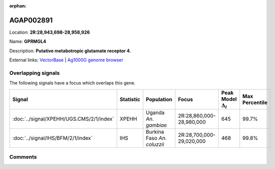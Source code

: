 :orphan:



AGAP002891
==========

Location: **2R:28,943,698-28,958,926**

Name: **GPRMGL4**

Description: **Putative metabotropic glutamate receptor 4**.

External links:
`VectorBase <https://www.vectorbase.org/Anopheles_gambiae/Gene/Summary?g=AGAP002891>`_ |
`Ag1000G genome browser <https://www.malariagen.net/apps/ag1000g/phase1-AR3/index.html?genome_region=2R:28943698-28958926#genomebrowser>`_

Overlapping signals
-------------------

The following signals have a focus which overlaps this gene.

.. cssclass:: table-hover
.. list-table::
    :widths: auto
    :header-rows: 1

    * - Signal
      - Statistic
      - Population
      - Focus
      - Peak Model :math:`\Delta_{i}`
      - Max Percentile
    * - :doc:`../signal/XPEHH/UGS.CMS/2/1/index`
      - XPEHH
      - Uganda *An. gambiae*
      - 2R:28,860,000-28,980,000
      - 645
      - 99.7%
    * - :doc:`../signal/IHS/BFM/2/1/index`
      - IHS
      - Burkina Faso *An. coluzzii*
      - 2R:28,700,000-29,020,000
      - 468
      - 99.8%
    






Comments
--------


.. raw:: html

    <div id="disqus_thread"></div>
    <script>
    
    var disqus_config = function () {
        this.page.identifier = '/gene/AGAP002891';
    };
    
    (function() { // DON'T EDIT BELOW THIS LINE
    var d = document, s = d.createElement('script');
    s.src = 'https://agam-selection-atlas.disqus.com/embed.js';
    s.setAttribute('data-timestamp', +new Date());
    (d.head || d.body).appendChild(s);
    })();
    </script>
    <noscript>Please enable JavaScript to view the <a href="https://disqus.com/?ref_noscript">comments.</a></noscript>


